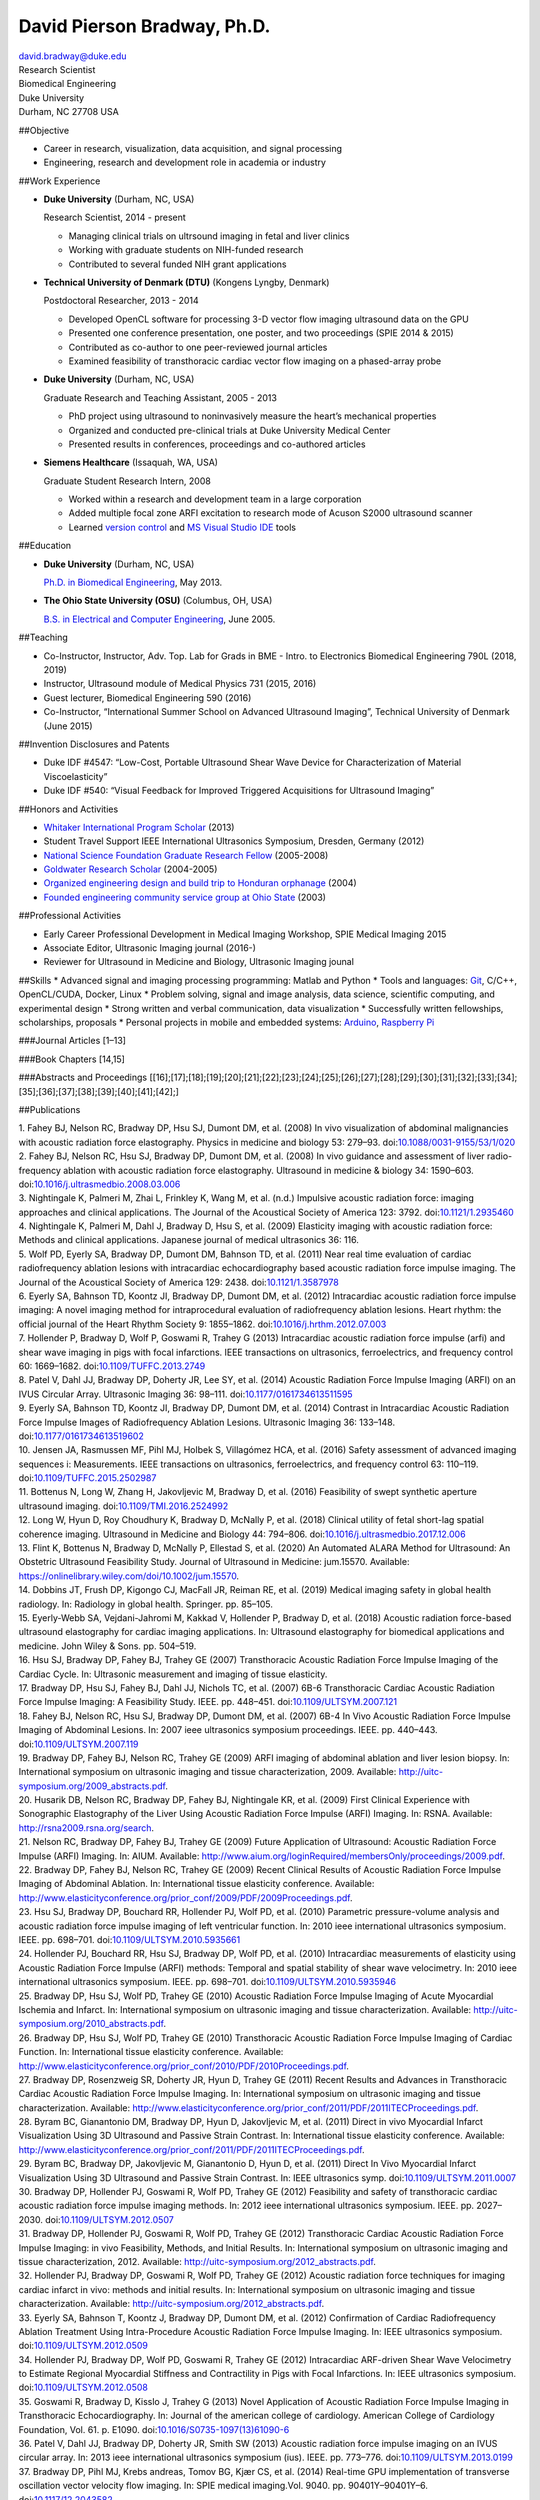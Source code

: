 David Pierson Bradway, Ph.D. 
=============================

| david.bradway@duke.edu
| Research Scientist
| Biomedical Engineering
| Duke University
| Durham, NC 27708 USA

##Objective

-  Career in research, visualization, data acquisition, and signal
   processing
-  Engineering, research and development role in academia or industry

##Work Experience

-  **Duke University** (Durham, NC, USA)

   Research Scientist, 2014 - present

   -  Managing clinical trials on ultrsound imaging in fetal and liver
      clinics
   -  Working with graduate students on NIH-funded research
   -  Contributed to several funded NIH grant applications

-  **Technical University of Denmark (DTU)** (Kongens Lyngby, Denmark)

   Postdoctoral Researcher, 2013 - 2014

   -  Developed OpenCL software for processing 3-D vector flow imaging
      ultrasound data on the GPU
   -  Presented one conference presentation, one poster, and two
      proceedings (SPIE 2014 & 2015)
   -  Contributed as co-author to one peer-reviewed journal articles
   -  Examined feasibility of transthoracic cardiac vector flow imaging
      on a phased-array probe

-  **Duke University** (Durham, NC, USA)

   Graduate Research and Teaching Assistant, 2005 - 2013

   -  PhD project using ultrasound to noninvasively measure the heart’s
      mechanical properties
   -  Organized and conducted pre-clinical trials at Duke University
      Medical Center
   -  Presented results in conferences, proceedings and co-authored
      articles

-  **Siemens Healthcare** (Issaquah, WA, USA)

   Graduate Student Research Intern, 2008

   -  Worked within a research and development team in a large
      corporation
   -  Added multiple focal zone ARFI excitation to research mode of
      Acuson S2000 ultrasound scanner
   -  Learned `version
      control <http://www-03.ibm.com/software/products/en/clearcase>`__
      and `MS Visual Studio IDE <http://www.visualstudio.com/>`__ tools

##Education

-  **Duke University** (Durham, NC, USA)

   `Ph.D. in Biomedical Engineering <http://bme.duke.edu/grad>`__, May
   2013.

-  **The Ohio State University (OSU)** (Columbus, OH, USA)

   `B.S. in Electrical and Computer
   Engineering <http://ece.osu.edu/futurestudents/undergrad>`__, June
   2005.

##Teaching

-  Co-Instructor, Instructor, Adv. Top. Lab for Grads in BME - Intro. to
   Electronics Biomedical Engineering 790L (2018, 2019)
-  Instructor, Ultrasound module of Medical Physics 731 (2015, 2016)
-  Guest lecturer, Biomedical Engineering 590 (2016)
-  Co-Instructor, “International Summer School on Advanced Ultrasound
   Imaging”, Technical University of Denmark (June 2015)

##Invention Disclosures and Patents

-  Duke IDF #4547: “Low-Cost, Portable Ultrasound Shear Wave Device for
   Characterization of Material Viscoelasticity”
-  Duke IDF #540: “Visual Feedback for Improved Triggered Acquisitions
   for Ultrasound Imaging”

##Honors and Activities

-  `Whitaker International Program
   Scholar <http://www.whitaker.org/grants/fellows-scholars>`__ (2013)
-  Student Travel Support IEEE International Ultrasonics
   Symposium, Dresden, Germany (2012)
-  `National Science Foundation Graduate Research
   Fellow <http://www.nsfgrfp.org/>`__ (2005-2008)
-  `Goldwater Research Scholar <https://goldwater.scholarsapply.org/>`__
   (2004-2005)
-  `Organized engineering design and build trip to Honduran
   orphanage <http://www.montanadeluz.org/>`__ (2004)
-  `Founded engineering community service group at Ohio
   State <http://ecos.osu.edu/>`__ (2003)

##Professional Activities

-  Early Career Professional Development in Medical Imaging Workshop,
   SPIE Medical Imaging 2015
-  Associate Editor, Ultrasonic Imaging journal (2016-)
-  Reviewer for Ultrasound in Medicine and Biology, Ultrasonic Imaging
   jounal

##Skills \* Advanced signal and imaging processing programming: Matlab
and Python \* Tools and languages: `Git <http://git-scm.com/>`__, C/C++,
OpenCL/CUDA, Docker, Linux \* Problem solving, signal and image
analysis, data science, scientific computing, and experimental design \*
Strong written and verbal communication, data visualization \*
Successfully written fellowships, scholarships, proposals \* Personal
projects in mobile and embedded systems:
`Arduino <http://www.arduino.cc/>`__, `Raspberry
Pi <http://www.raspberrypi.org/>`__

###Journal Articles [1–13]

###Book Chapters [14,15]

###Abstracts and Proceedings
[[16];[17];[18];[19];[20];[21];[22];[23];[24];[25];[26];[27];[28];[29];[30];[31];[32];[33];[34];[35];[36];[37];[38];[39];[40];[41];[42];]

##Publications

.. container:: references
   :name: refs

   .. container::
      :name: ref-Fahey2008a

      1. Fahey BJ, Nelson RC, Bradway DP, Hsu SJ, Dumont DM, et al.
      (2008) In vivo visualization of abdominal malignancies with
      acoustic radiation force elastography. Physics in medicine and
      biology 53: 279–93.
      doi:`10.1088/0031-9155/53/1/020 <https://doi.org/10.1088/0031-9155/53/1/020>`__

   .. container::
      :name: ref-Fahey2008c

      2. Fahey BJ, Nelson RC, Hsu SJ, Bradway DP, Dumont DM, et al.
      (2008) In vivo guidance and assessment of liver radio-frequency
      ablation with acoustic radiation force elastography. Ultrasound in
      medicine & biology 34: 1590–603.
      doi:`10.1016/j.ultrasmedbio.2008.03.006 <https://doi.org/10.1016/j.ultrasmedbio.2008.03.006>`__

   .. container::
      :name: ref-Nightingale2008

      3. Nightingale K, Palmeri M, Zhai L, Frinkley K, Wang M, et al.
      (n.d.) Impulsive acoustic radiation force: imaging approaches and
      clinical applications. The Journal of the Acoustical Society of
      America 123: 3792.
      doi:`10.1121/1.2935460 <https://doi.org/10.1121/1.2935460>`__

   .. container::
      :name: ref-Nightingale2009

      4. Nightingale K, Palmeri M, Dahl J, Bradway D, Hsu S, et al.
      (2009) Elasticity imaging with acoustic radiation force: Methods
      and clinical applications. Japanese journal of medical ultrasonics
      36: 116.

   .. container::
      :name: ref-Wolf2011

      5. Wolf PD, Eyerly SA, Bradway DP, Dumont DM, Bahnson TD, et al.
      (2011) Near real time evaluation of cardiac radiofrequency
      ablation lesions with intracardiac echocardiography based acoustic
      radiation force impulse imaging. The Journal of the Acoustical
      Society of America 129: 2438.
      doi:`10.1121/1.3587978 <https://doi.org/10.1121/1.3587978>`__

   .. container::
      :name: ref-Eyerly2012

      6. Eyerly SA, Bahnson TD, Koontz JI, Bradway DP, Dumont DM, et al.
      (2012) Intracardiac acoustic radiation force impulse imaging: A
      novel imaging method for intraprocedural evaluation of
      radiofrequency ablation lesions. Heart rhythm: the official
      journal of the Heart Rhythm Society 9: 1855–1862.
      doi:`10.1016/j.hrthm.2012.07.003 <https://doi.org/10.1016/j.hrthm.2012.07.003>`__

   .. container::
      :name: ref-Hollender2013

      7. Hollender P, Bradway D, Wolf P, Goswami R, Trahey G (2013)
      Intracardiac acoustic radiation force impulse (arfi) and shear
      wave imaging in pigs with focal infarctions. IEEE transactions on
      ultrasonics, ferroelectrics, and frequency control 60: 1669–1682.
      doi:`10.1109/TUFFC.2013.2749 <https://doi.org/10.1109/TUFFC.2013.2749>`__

   .. container::
      :name: ref-Patel2014

      8. Patel V, Dahl JJ, Bradway DP, Doherty JR, Lee SY, et al. (2014)
      Acoustic Radiation Force Impulse Imaging (ARFI) on an IVUS
      Circular Array. Ultrasonic Imaging 36: 98–111.
      doi:`10.1177/0161734613511595 <https://doi.org/10.1177/0161734613511595>`__

   .. container::
      :name: ref-Eyerly2014

      9. Eyerly SA, Bahnson TD, Koontz JI, Bradway DP, Dumont DM, et al.
      (2014) Contrast in Intracardiac Acoustic Radiation Force Impulse
      Images of Radiofrequency Ablation Lesions. Ultrasonic Imaging 36:
      133–148.
      doi:`10.1177/0161734613519602 <https://doi.org/10.1177/0161734613519602>`__

   .. container::
      :name: ref-jensen2016

      10. Jensen JA, Rasmussen MF, Pihl MJ, Holbek S, Villagómez HCA, et
      al. (2016) Safety assessment of advanced imaging sequences i:
      Measurements. IEEE transactions on ultrasonics, ferroelectrics,
      and frequency control 63: 110–119.
      doi:`10.1109/TUFFC.2015.2502987 <https://doi.org/10.1109/TUFFC.2015.2502987>`__

   .. container::
      :name: ref-bottenus2016

      11. Bottenus N, Long W, Zhang H, Jakovljevic M, Bradway D, et al.
      (2016) Feasibility of swept synthetic aperture ultrasound imaging.
      doi:`10.1109/TMI.2016.2524992 <https://doi.org/10.1109/TMI.2016.2524992>`__

   .. container::
      :name: ref-Long2017umb

      12. Long W, Hyun D, Roy Choudhury K, Bradway D, McNally P, et al.
      (2018) Clinical utility of fetal short-lag spatial coherence
      imaging. Ultrasound in Medicine and Biology 44: 794–806.
      doi:`10.1016/j.ultrasmedbio.2017.12.006 <https://doi.org/10.1016/j.ultrasmedbio.2017.12.006>`__

   .. container::
      :name: ref-Flint2020

      13. Flint K, Bottenus N, Bradway D, McNally P, Ellestad S, et al.
      (2020) An Automated ALARA Method for Ultrasound: An Obstetric
      Ultrasound Feasibility Study. Journal of Ultrasound in Medicine:
      jum.15570. Available:
      https://onlinelibrary.wiley.com/doi/10.1002/jum.15570.

   .. container::
      :name: ref-dobbins2019medical

      14. Dobbins JT, Frush DP, Kigongo CJ, MacFall JR, Reiman RE, et
      al. (2019) Medical imaging safety in global health radiology. In:
      Radiology in global health. Springer. pp. 85–105.

   .. container::
      :name: ref-eyerly2018acoustic

      15. Eyerly-Webb SA, Vejdani-Jahromi M, Kakkad V, Hollender P,
      Bradway D, et al. (2018) Acoustic radiation force-based ultrasound
      elastography for cardiac imaging applications. In: Ultrasound
      elastography for biomedical applications and medicine. John Wiley
      & Sons. pp. 504–519.

   .. container::
      :name: ref-Hsu2007c

      16. Hsu SJ, Bradway DP, Fahey BJ, Trahey GE (2007) Transthoracic
      Acoustic Radiation Force Impulse Imaging of the Cardiac Cycle. In:
      Ultrasonic measurement and imaging of tissue elasticity.

   .. container::
      :name: ref-Bradway2007

      17. Bradway DP, Hsu SJ, Fahey BJ, Dahl JJ, Nichols TC, et al.
      (2007) 6B-6 Transthoracic Cardiac Acoustic Radiation Force Impulse
      Imaging: A Feasibility Study. IEEE. pp. 448–451.
      doi:`10.1109/ULTSYM.2007.121 <https://doi.org/10.1109/ULTSYM.2007.121>`__

   .. container::
      :name: ref-Fahey2007b

      18. Fahey BJ, Nelson RC, Hsu SJ, Bradway DP, Dumont DM, et al.
      (2007) 6B-4 In Vivo Acoustic Radiation Force Impulse Imaging of
      Abdominal Lesions. In: 2007 ieee ultrasonics symposium
      proceedings. IEEE. pp. 440–443.
      doi:`10.1109/ULTSYM.2007.119 <https://doi.org/10.1109/ULTSYM.2007.119>`__

   .. container::
      :name: ref-Bradway2009

      19. Bradway DP, Fahey BJ, Nelson RC, Trahey GE (2009) ARFI imaging
      of abdominal ablation and liver lesion biopsy. In: International
      symposium on ultrasonic imaging and tissue characterization, 2009.
      Available: http://uitc-symposium.org/2009_abstracts.pdf.

   .. container::
      :name: ref-Husarik2009

      20. Husarik DB, Nelson RC, Bradway DP, Fahey BJ, Nightingale KR,
      et al. (2009) First Clinical Experience with Sonographic
      Elastography of the Liver Using Acoustic Radiation Force Impulse
      (ARFI) Imaging. In: RSNA. Available:
      http://rsna2009.rsna.org/search.

   .. container::
      :name: ref-Nelson2009

      21. Nelson RC, Bradway DP, Fahey BJ, Trahey GE (2009) Future
      Application of Ultrasound: Acoustic Radiation Force Impulse (ARFI)
      Imaging. In: AIUM. Available:
      http://www.aium.org/loginRequired/membersOnly/proceedings/2009.pdf.

   .. container::
      :name: ref-Bradway2009b

      22. Bradway DP, Fahey BJ, Nelson RC, Trahey GE (2009) Recent
      Clinical Results of Acoustic Radiation Force Impulse Imaging of
      Abdominal Ablation. In: International tissue elasticity
      conference. Available:
      http://www.elasticityconference.org/prior_conf/2009/PDF/2009Proceedings.pdf.

   .. container::
      :name: ref-Hsu2010

      23. Hsu SJ, Bradway DP, Bouchard RR, Hollender PJ, Wolf PD, et al.
      (2010) Parametric pressure-volume analysis and acoustic radiation
      force impulse imaging of left ventricular function. In: 2010 ieee
      international ultrasonics symposium. IEEE. pp. 698–701.
      doi:`10.1109/ULTSYM.2010.5935661 <https://doi.org/10.1109/ULTSYM.2010.5935661>`__

   .. container::
      :name: ref-Hollender2010

      24. Hollender PJ, Bouchard RR, Hsu SJ, Bradway DP, Wolf PD, et al.
      (2010) Intracardiac measurements of elasticity using Acoustic
      Radiation Force Impulse (ARFI) methods: Temporal and spatial
      stability of shear wave velocimetry. In: 2010 ieee international
      ultrasonics symposium. IEEE. pp. 698–701.
      doi:`10.1109/ULTSYM.2010.5935946 <https://doi.org/10.1109/ULTSYM.2010.5935946>`__

   .. container::
      :name: ref-Bradway2010

      25. Bradway DP, Hsu SJ, Wolf PD, Trahey GE (2010) Acoustic
      Radiation Force Impulse Imaging of Acute Myocardial Ischemia and
      Infarct. In: International symposium on ultrasonic imaging and
      tissue characterization. Available:
      http://uitc-symposium.org/2010_abstracts.pdf.

   .. container::
      :name: ref-Bradway2010b

      26. Bradway DP, Hsu SJ, Wolf PD, Trahey GE (2010) Transthoracic
      Acoustic Radiation Force Impulse Imaging of Cardiac Function. In:
      International tissue elasticity conference. Available:
      http://www.elasticityconference.org/prior_conf/2010/PDF/2010Proceedings.pdf.

   .. container::
      :name: ref-Bradway2011

      27. Bradway DP, Rosenzweig SR, Doherty JR, Hyun D, Trahey GE
      (2011) Recent Results and Advances in Transthoracic Cardiac
      Acoustic Radiation Force Impulse Imaging. In: International
      symposium on ultrasonic imaging and tissue characterization.
      Available:
      http://www.elasticityconference.org/prior_conf/2011/PDF/2011ITECProceedings.pdf.

   .. container::
      :name: ref-Byram2011

      28. Byram BC, Gianantonio DM, Bradway DP, Hyun D, Jakovljevic M,
      et al. (2011) Direct in vivo Myocardial Infarct Visualization
      Using 3D Ultrasound and Passive Strain Contrast. In: International
      tissue elasticity conference. Available:
      http://www.elasticityconference.org/prior_conf/2011/PDF/2011ITECProceedings.pdf.

   .. container::
      :name: ref-Byram2011b

      29. Byram BC, Bradway DP, Jakovljevic M, Gianantonio D, Hyun D, et
      al. (2011) Direct In Vivo Myocardial Infarct Visualization Using
      3D Ultrasound and Passive Strain Contrast. In: IEEE ultrasonics
      symp.
      doi:`10.1109/ULTSYM.2011.0007 <https://doi.org/10.1109/ULTSYM.2011.0007>`__

   .. container::
      :name: ref-Bradway2012

      30. Bradway DP, Hollender PJ, Goswami R, Wolf PD, Trahey GE (2012)
      Feasibility and safety of transthoracic cardiac acoustic radiation
      force impulse imaging methods. In: 2012 ieee international
      ultrasonics symposium. IEEE. pp. 2027–2030.
      doi:`10.1109/ULTSYM.2012.0507 <https://doi.org/10.1109/ULTSYM.2012.0507>`__

   .. container::
      :name: ref-Bradway2012b

      31. Bradway DP, Hollender PJ, Goswami R, Wolf PD, Trahey GE (2012)
      Transthoracic Cardiac Acoustic Radiation Force Impulse Imaging: in
      vivo Feasibility, Methods, and Initial Results. In: International
      symposium on ultrasonic imaging and tissue characterization, 2012.
      Available: http://uitc-symposium.org/2012_abstracts.pdf.

   .. container::
      :name: ref-Hollender2012

      32. Hollender PJ, Bradway DP, Goswami R, Wolf PD, Trahey GE (2012)
      Acoustic radiation force techniques for imaging cardiac infarct in
      vivo: methods and initial results. In: International symposium on
      ultrasonic imaging and tissue characterization. Available:
      http://uitc-symposium.org/2012_abstracts.pdf.

   .. container::
      :name: ref-Eyerly2012b

      33. Eyerly SA, Bahnson T, Koontz J, Bradway DP, Dumont DM, et al.
      (2012) Confirmation of Cardiac Radiofrequency Ablation Treatment
      Using Intra-Procedure Acoustic Radiation Force Impulse Imaging.
      In: IEEE ultrasonics symposium.
      doi:`10.1109/ULTSYM.2012.0509 <https://doi.org/10.1109/ULTSYM.2012.0509>`__

   .. container::
      :name: ref-Hollender2012b

      34. Hollender PJ, Bradway DP, Wolf PD, Goswami R, Trahey GE (2012)
      Intracardiac ARF-driven Shear Wave Velocimetry to Estimate
      Regional Myocardial Stiffness and Contractility in Pigs with Focal
      Infarctions. In: IEEE ultrasonics symposium.
      doi:`10.1109/ULTSYM.2012.0508 <https://doi.org/10.1109/ULTSYM.2012.0508>`__

   .. container::
      :name: ref-Goswami2013

      35. Goswami R, Bradway D, Kisslo J, Trahey G (2013) Novel
      Application of Acoustic Radiation Force Impulse Imaging in
      Transthoracic Echocardiography. In: Journal of the american
      college of cardiology. American College of Cardiology Foundation,
      Vol. 61. p. E1090.
      doi:`10.1016/S0735-1097(13)61090-6 <https://doi.org/10.1016/S0735-1097(13)61090-6>`__

   .. container::
      :name: ref-Patel2013

      36. Patel V, Dahl JJ, Bradway DP, Doherty JR, Smith SW (2013)
      Acoustic radiation force impulse imaging on an IVUS circular
      array. In: 2013 ieee international ultrasonics symposium (ius).
      IEEE. pp. 773–776.
      doi:`10.1109/ULTSYM.2013.0199 <https://doi.org/10.1109/ULTSYM.2013.0199>`__

   .. container::
      :name: ref-Bradway2014

      37. Bradway DP, Pihl MJ, Krebs andreas, Tomov BG, Kjær CS, et al.
      (2014) Real-time GPU implementation of transverse oscillation
      vector velocity flow imaging. In: SPIE medical imaging.Vol. 9040.
      pp. 90401Y–90401Y–6.
      doi:`10.1117/12.2043582 <https://doi.org/10.1117/12.2043582>`__

   .. container::
      :name: ref-Bradway2015

      38. Bradway DP, Hansen KL, Nielsen MB, Jensen JA (2015) Transverse
      oscillation vector flow imaging for transthoracic
      echocardiography. In: SPIE medical imaging. pp. 941902–941902–7.
      doi:`10.1117/12.2081145 <https://doi.org/10.1117/12.2081145>`__

   .. container::
      :name: ref-Bottenus2015

      39. Bottenus N, Long W, Bradway D, Trahey G (2015) Phantom and in
      vivo demonstration of swept synthetic aperture imaging. In: 2015
      ieee international ultrasonics symposium (ius). pp. 1–4.
      doi:`10.1109/ULTSYM.2015.0075 <https://doi.org/10.1109/ULTSYM.2015.0075>`__

   .. container::
      :name: ref-Kakkad2015

      40. Kakkad V, Kuo L, Bradway D, Trahey G, Sivak J, et al. (2015)
      In vivo transthoracic measurements of acoustic radiation force
      induced displacements in the heart over the cardiac cycle. In:
      2015 ieee international ultrasonics symposium (ius). pp. 1–5.
      doi:`10.1109/ULTSYM.2015.0155 <https://doi.org/10.1109/ULTSYM.2015.0155>`__

   .. container::
      :name: ref-Kakkad2017

      41. Kakkad V, Ferlauto H, Bradway D, Heyde B, Kisslo J, et al.
      (2017) Clinical feasibility of a noninvasive method to interrogate
      myocardial function via strain and acoustic radiation
      force-derived stiffness. In: IEEE international ultrasonics
      symposium, ius.
      doi:`10.1109/ULTSYM.2017.8092067 <https://doi.org/10.1109/ULTSYM.2017.8092067>`__

   .. container::
      :name: ref-Hollender2017

      42. Hollender P, Bottenus N, Bradway D, Trahey G (2017) Single
      track location comb-push ultrasound shear elastography (STL-CUSE).
      In: IEEE international ultrasonics symposium, ius.
      doi:`10.1109/ULTSYM.2017.8092809 <https://doi.org/10.1109/ULTSYM.2017.8092809>`__
